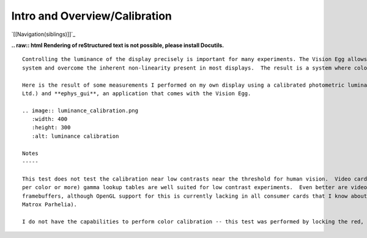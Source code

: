 Intro and Overview/Calibration
##############################

`[[Navigation(siblings)]]`_

**.. raw:: html
Rendering of reStructured text is not possible, please install Docutils.**



::

   Controlling the luminance of the display precisely is important for many experiments. The Vision Egg allows you to calibrate your display
   system and overcome the inherent non-linearity present in most displays.  The result is a system where color intensities are specified as floating point numbers from 0.0 to 1.0, producing linear display luminance. This is achieved by setting the gamma lookup tables present in the video card.

   Here is the result of some measurements I performed on my own display using a calibrated photometric luminance detector (OptiCal by CRS
   Ltd.) and **ephys_gui**, an application that comes with the Vision Egg.

   .. image:: luminance_calibration.png
      :width: 400
      :height: 300
      :alt: luminance calibration

   Notes
   -----

   This test does not test the calibration near low contrasts near the threshold for human vision.  Video cards with high precision (10 bits
   per color or more) gamma lookup tables are well suited for low contrast experiments.  Even better are video cards with high precision
   framebuffers, although OpenGL support for this is currently lacking in all consumer cards that I know about (ATI Radeon 9700 series and
   Matrox Parhelia).

   I do not have the capabilities to perform color calibration -- this test was performed by locking the red, green, and blue values to each other.

